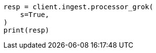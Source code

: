 // This file is autogenerated, DO NOT EDIT
// ingest/processors/grok.asciidoc:293

[source, python]
----
resp = client.ingest.processor_grok(
    s=True,
)
print(resp)
----
